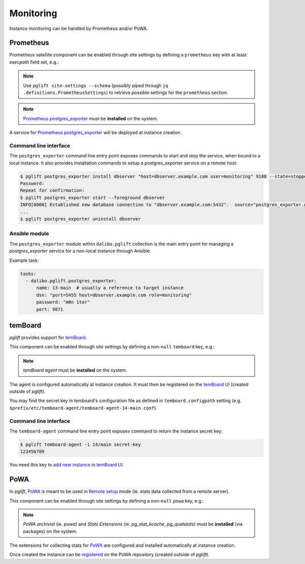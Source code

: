 Monitoring
==========

Instance monitoring can be handled by Prometheus and/or PoWA.

Prometheus
----------

Prometheus satellite component can be enabled through site settings by
defining a ``prometheus`` key with at least `execpath` field set, e.g.:

.. code-block:: yaml
   :caption: settings.yaml

    prometheus:
      execpath: /usr/bin/prometheus-postgres-exporter

.. note::
   Use ``pglift site-settings --schema`` (possibly piped through ``jq
   .definitions.PrometheusSettings``) to retrieve possible settings for the
   ``prometheus`` section.

.. note::

    `Prometheus postgres_exporter`_ must be **installed** on the system.

A service for `Prometheus postgres_exporter`_ will be deployed at instance
creation.

Command line interface
~~~~~~~~~~~~~~~~~~~~~~

The ``postgres_exporter`` command line entry point exposes commands to start
and stop the service, when bound to a local instance. It also provides
installation commands to setup a postgres_exporter service on a remote host:

.. code-block:: console

    $ pglift postgres_exporter install dbserver "host=dbserver.example.com user=monitoring" 9188 --state=stopped --password
    Password:
    Repeat for confirmation:
    $ pglift postgres_exporter start --foreground dbserver
    INFO[0000] Established new database connection to "dbserver.example.com:5432".  source="postgres_exporter.go:878"
    ...
    $ pglift postgres_exporter uninstall dbserver


Ansible module
~~~~~~~~~~~~~~

The ``postgres_exporter`` module within ``dalibo.pglift`` collection is the
main entry point for managing a `postgres_exporter` service for a non-local
instance through Ansible.

Example task:

.. code-block:: yaml

    tasks:
      - dalibo.pglift.postgres_exporter:
          name: 13-main  # usually a reference to target instance
          dsn: "port=5455 host=dbserver.example.com role=monitoring"
          password: "m0n 1tor"
          port: 9871


temBoard
--------

`pglift` provides support for `temBoard`_.

This component can be enabled through site settings by defining a non-``null``
``temboard`` key, e.g.:

.. code-block:: yaml
   :caption: settings.yaml

    temboard: {}

.. note::

    `temBoard agent` must be **installed** on the system.

The agent is configured automatically at instance creation. It must then be
registered on the `temBoard UI`_ (created outside of `pglift`).

You may find the secret key in temboard's configuration file as defined in
``temboard.configpath`` setting (e.g.
``$prefix/etc/temboard-agent/temboard-agent-14-main.conf``).

Command line interface
~~~~~~~~~~~~~~~~~~~~~~

The ``temboard-agent`` command line entry point exposes command to return
the instance secret key:

.. code-block:: console

    $ pglift temboard-agent -i 14/main secret-key
    123456789

You need this key to `add new instance`_ in `temBoard UI`_.


PoWA
----

In `pglift`, `PoWA`_ is meant to be used in `Remote setup`_ mode (ie. stats
data collected from a remote server).

This component can be enabled through site settings by defining a non-``null``
``powa`` key, e.g.:

.. code-block:: yaml
   :caption: settings.yaml

    powa: {}

.. note::

    `PoWA archivist` (ie. `powa`) and `Stats Extensions` (ie.
    `pg_stat_kcache`, `pg_qualstats`) must be **installed** (via packages) on
    the system.

The extensions for collecting stats for `PoWA`_ are configured and installed
automatically at instance creation.

Once created the instance can be `registered`_ on the PoWA repository (created
outside of `pglift`).



.. _`Prometheus postgres_exporter`: https://github.com/prometheus-community/postgres_exporter
.. _`PoWA`: https://powa.readthedocs.io/en/latest/
.. _`Remote setup`: https://powa.readthedocs.io/en/latest/remote_setup.html
.. _`registered`: https://powa.readthedocs.io/en/latest/components/powa-archivist/configuration.html#powa-register-server
.. _`temBoard`: https://temboard.readthedocs.io/en/latest/
.. _`temBoard UI`: https://temboard.readthedocs.io/en/latest/temboard-howto/
.. _`add new instance`: https://temboard.readthedocs.io/en/latest/temboard-howto/#add-a-new-instance
